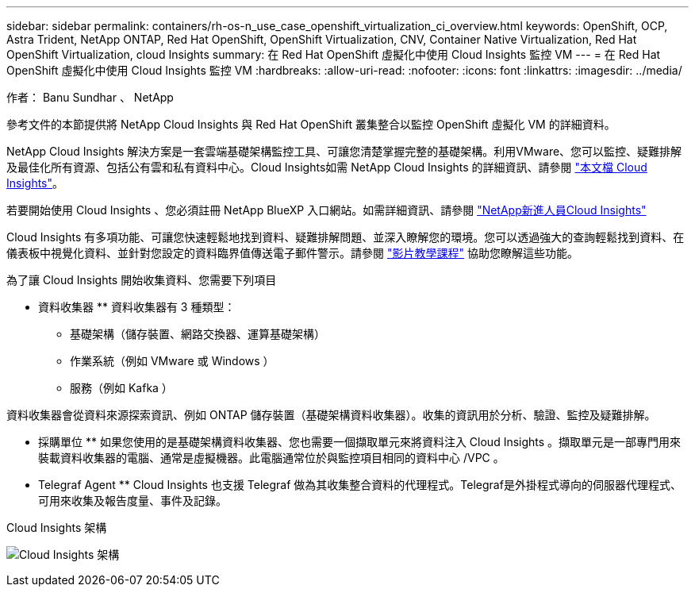 ---
sidebar: sidebar 
permalink: containers/rh-os-n_use_case_openshift_virtualization_ci_overview.html 
keywords: OpenShift, OCP, Astra Trident, NetApp ONTAP, Red Hat OpenShift, OpenShift Virtualization, CNV, Container Native Virtualization, Red Hat OpenShift Virtualization, cloud Insights 
summary: 在 Red Hat OpenShift 虛擬化中使用 Cloud Insights 監控 VM 
---
= 在 Red Hat OpenShift 虛擬化中使用 Cloud Insights 監控 VM
:hardbreaks:
:allow-uri-read: 
:nofooter: 
:icons: font
:linkattrs: 
:imagesdir: ../media/


作者： Banu Sundhar 、 NetApp

[role="lead"]
參考文件的本節提供將 NetApp Cloud Insights 與 Red Hat OpenShift 叢集整合以監控 OpenShift 虛擬化 VM 的詳細資料。

NetApp Cloud Insights 解決方案是一套雲端基礎架構監控工具、可讓您清楚掌握完整的基礎架構。利用VMware、您可以監控、疑難排解及最佳化所有資源、包括公有雲和私有資料中心。Cloud Insights如需 NetApp Cloud Insights 的詳細資訊、請參閱 https://docs.netapp.com/us-en/cloudinsights["本文檔 Cloud Insights"]。

若要開始使用 Cloud Insights 、您必須註冊 NetApp BlueXP 入口網站。如需詳細資訊、請參閱 link:https://docs.netapp.com/us-en/cloudinsights/task_cloud_insights_onboarding_1.html["NetApp新進人員Cloud Insights"]

Cloud Insights 有多項功能、可讓您快速輕鬆地找到資料、疑難排解問題、並深入瞭解您的環境。您可以透過強大的查詢輕鬆找到資料、在儀表板中視覺化資料、並針對您設定的資料臨界值傳送電子郵件警示。請參閱 link:https://docs.netapp.com/us-en/cloudinsights/concept_feature_tutorials.html#introduction["影片教學課程"] 協助您瞭解這些功能。

為了讓 Cloud Insights 開始收集資料、您需要下列項目

** 資料收集器 **
資料收集器有 3 種類型：
* 基礎架構（儲存裝置、網路交換器、運算基礎架構）
* 作業系統（例如 VMware 或 Windows ）
* 服務（例如 Kafka ）

資料收集器會從資料來源探索資訊、例如 ONTAP 儲存裝置（基礎架構資料收集器）。收集的資訊用於分析、驗證、監控及疑難排解。

** 採購單位 **
如果您使用的是基礎架構資料收集器、您也需要一個擷取單元來將資料注入 Cloud Insights 。擷取單元是一部專門用來裝載資料收集器的電腦、通常是虛擬機器。此電腦通常位於與監控項目相同的資料中心 /VPC 。

** Telegraf Agent **
Cloud Insights 也支援 Telegraf 做為其收集整合資料的代理程式。Telegraf是外掛程式導向的伺服器代理程式、可用來收集及報告度量、事件及記錄。

Cloud Insights 架構

image:redhat_openshift_ci_overview_image1.jpg["Cloud Insights 架構"]

